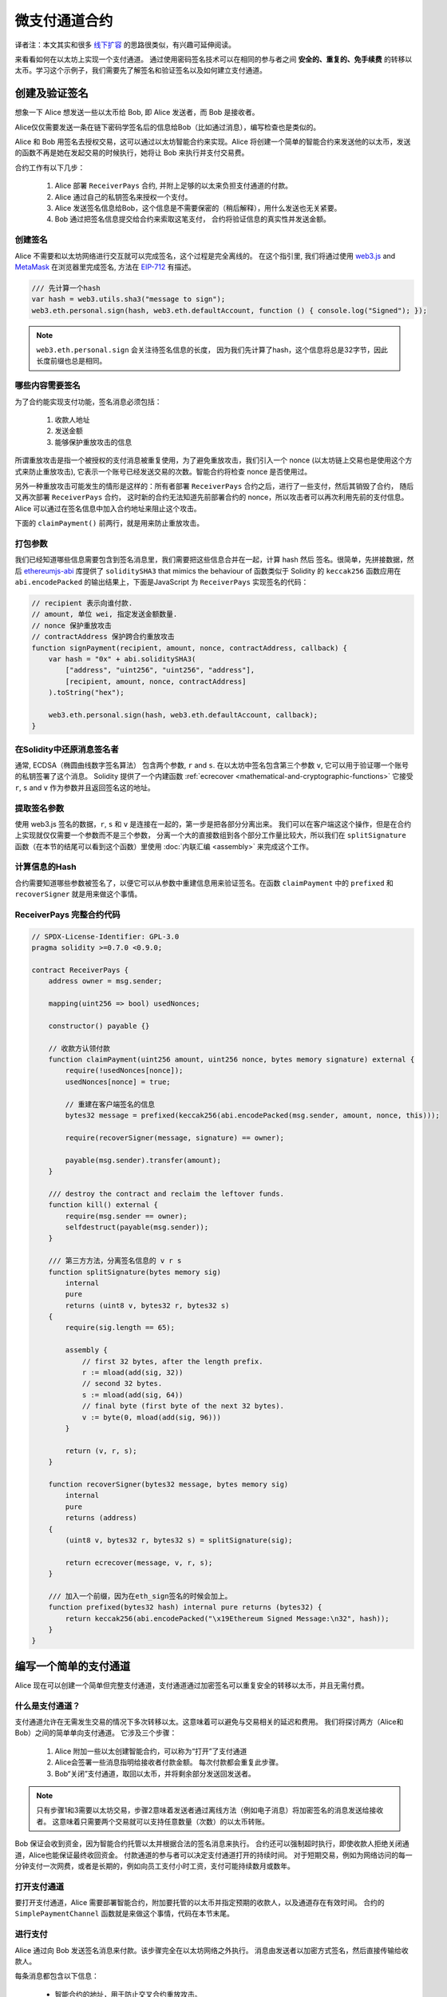 ********************
微支付通道合约
********************

译者注：本文其实和很多  `线下扩容 <https://wiki.learnblockchain.cn/ethereum/layer-2.html>`_ 的思路很类似，有兴趣可延伸阅读。

来看看如何在以太坊上实现一个支付通道。
通过使用密码签名技术可以在相同的参与者之间 **安全的、重复的、免手续费** 的转移以太币。学习这个示例子，我们需要先了解签名和验证签名以及如何建立支付通道。


创建及验证签名
=================================

想象一下 Alice 想发送一些以太币给 Bob, 即 Alice 发送者，而 Bob 是接收者。

Alice仅仅需要发送一条在链下密码学签名后的信息给Bob（比如通过消息），编写检查也是类似的。

Alice 和 Bob 用签名去授权交易，这可以通过以太坊智能合约来实现。Alice 将创建一个简单的智能合约来发送他的以太币，发送的函数不再是她在发起交易的时候执行，她将让 Bob 来执行并支付交易费。

合约工作有以下几步：

    1. Alice 部署 ``ReceiverPays`` 合约, 并附上足够的以太来负担支付通道的付款。
    2. Alice 通过自己的私钥签名来授权一个支付。
    3. Alice 发送签名信息给Bob，这个信息是不需要保密的（稍后解释），用什么发送也无关紧要。
    4. Bob 通过把签名信息提交给合约来索取这笔支付， 合约将验证信息的真实性并发送金额。


创建签名
----------------------

Alice 不需要和以太坊网络进行交互就可以完成签名，这个过程是完全离线的。
在这个指引里, 我们将通过使用 `web3.js <https://github.com/ethereum/web3.js>`_ and `MetaMask <https://metamask.io>`_ 在浏览器里完成签名, 方法在 `EIP-712 <https://github.com/ethereum/EIPs/pull/712>`_ 有描述。

.. code-block:: javascript

    /// 先计算一个hash
    var hash = web3.utils.sha3("message to sign");
    web3.eth.personal.sign(hash, web3.eth.defaultAccount, function () { console.log("Signed"); });

.. note::
   ``web3.eth.personal.sign`` 会关注待签名信息的长度， 因为我们先计算了hash，这个信息将总是32字节，因此长度前缀也总是相同。


哪些内容需要签名
----------------

为了合约能实现支付功能，签名消息必须包括：

    1. 收款人地址
    2. 发送金额
    3. 能够保护重放攻击的信息

所谓重放攻击是指一个被授权的支付消息被重复使用，为了避免重放攻击，我们引入一个 nonce (以太坊链上交易也是使用这个方式来防止重放攻击), 它表示一个账号已经发送交易的次数。智能合约将检查 nonce 是否使用过。

另外一种重放攻击可能发生的情形是这样的：所有者部署 ``ReceiverPays`` 合约之后，进行了一些支付，然后其销毁了合约， 随后又再次部署 ``ReceiverPays`` 合约， 这时新的合约无法知道先前部署合约的 nonce，所以攻击者可以再次利用先前的支付信息。
Alice 可以通过在签名信息中加入合约地址来阻止这个攻击。

下面的 ``claimPayment()`` 前两行，就是用来防止重放攻击。

打包参数
-----------------

我们已经知道哪些信息需要包含到签名消息里，我们需要把这些信息合并在一起，计算 hash 然后 签名。很简单，先拼接数据，然后 `ethereumjs-abi <https://github.com/ethereumjs/ethereumjs-abi>`_ 库提供了  ``soliditySHA3`` that mimics the behaviour of
函数类似于 Solidity 的 ``keccak256`` 函数应用在 ``abi.encodePacked`` 的输出结果上，下面是JavaScript 为  ``ReceiverPays`` 实现签名的代码：

.. code-block:: javascript

    // recipient 表示向谁付款.
    // amount, 单位 wei, 指定发送金额数量.
    // nonce 保护重放攻击
    // contractAddress 保护跨合约重放攻击
    function signPayment(recipient, amount, nonce, contractAddress, callback) {
        var hash = "0x" + abi.soliditySHA3(
            ["address", "uint256", "uint256", "address"],
            [recipient, amount, nonce, contractAddress]
        ).toString("hex");

        web3.eth.personal.sign(hash, web3.eth.defaultAccount, callback);
    }

在Solidity中还原消息签名者
-----------------------------------------

通常, ECDSA（椭圆曲线数字签名算法） 包含两个参数, ``r`` and ``s``. 在以太坊中签名包含第三个参数 ``v``, 它可以用于验证哪一个账号的私钥签署了这个消息。
Solidity 提供了一个内建函数 :ref:`ecrecover <mathematical-and-cryptographic-functions>` 它接受 ``r``, ``s`` and ``v`` 作为参数并且返回签名这的地址。

提取签名参数
-----------------------------------

使用 web3.js 签名的数据，``r``, ``s`` 和 ``v`` 是连接在一起的，第一步是把各部分分离出来。
我们可以在客户端这这个操作，但是在合约上实现就仅仅需要一个参数而不是三个参数， 分离一个大的直接数组到各个部分工作量比较大，所以我们在  ``splitSignature`` 函数（在本节的结尾可以看到这个函数）里使用 :doc:`内联汇编 <assembly>` 来完成这个工作。

计算信息的Hash
--------------------------

合约需要知道哪些参数被签名了，以便它可以从参数中重建信息用来验证签名。在函数 ``claimPayment`` 中的 ``prefixed`` 和 ``recoverSigner`` 就是用来做这个事情。

ReceiverPays 完整合约代码
----------------------------------

.. code-block:: solidity

    // SPDX-License-Identifier: GPL-3.0
    pragma solidity >=0.7.0 <0.9.0;

    contract ReceiverPays {
        address owner = msg.sender;

        mapping(uint256 => bool) usedNonces;

        constructor() payable {}

        // 收款方认领付款
        function claimPayment(uint256 amount, uint256 nonce, bytes memory signature) external {
            require(!usedNonces[nonce]);
            usedNonces[nonce] = true;

            // 重建在客户端签名的信息
            bytes32 message = prefixed(keccak256(abi.encodePacked(msg.sender, amount, nonce, this)));

            require(recoverSigner(message, signature) == owner);

            payable(msg.sender).transfer(amount);
        }

        /// destroy the contract and reclaim the leftover funds.
        function kill() external {
            require(msg.sender == owner);
            selfdestruct(payable(msg.sender));
        }

        /// 第三方方法，分离签名信息的 v r s
        function splitSignature(bytes memory sig)
            internal
            pure
            returns (uint8 v, bytes32 r, bytes32 s)
        {
            require(sig.length == 65);

            assembly {
                // first 32 bytes, after the length prefix.
                r := mload(add(sig, 32))
                // second 32 bytes.
                s := mload(add(sig, 64))
                // final byte (first byte of the next 32 bytes).
                v := byte(0, mload(add(sig, 96)))
            }

            return (v, r, s);
        }

        function recoverSigner(bytes32 message, bytes memory sig)
            internal
            pure
            returns (address)
        {
            (uint8 v, bytes32 r, bytes32 s) = splitSignature(sig);

            return ecrecover(message, v, r, s);
        }

        /// 加入一个前缀，因为在eth_sign签名的时候会加上。
        function prefixed(bytes32 hash) internal pure returns (bytes32) {
            return keccak256(abi.encodePacked("\x19Ethereum Signed Message:\n32", hash));
        }
    }


编写一个简单的支付通道
================================

Alice 现在可以创建一个简单但完整支付通道，支付通道通过加密签名可以重复安全的转移以太币，并且无需付费。

什么是支付通道？
--------------------------

支付通道允许在无需发生交易的情况下多次转移以太。这意味着可以避免与交易相关的延迟和费用。 我们将探讨两方（Alice和Bob）之间的简单单向支付通道。 它涉及三个步骤：

    1. Alice 附加一些以太创建智能合约，可以称为“打开”了支付通道
    2. Alice会签署一些消息指明给接收者付款金额。 每次付款都会重复此步骤。
    3. Bob“关闭”支付通道，取回以太币，并将剩余部分发送回发送者。

.. note::
  只有步骤1和3需要以太坊交易，步骤2意味着发送者通过离线方法（例如电子消息）将加密签名的消息发送给接收者。 这意味着只需要两个交易就可以支持任意数量（次数）的以太币转账。

Bob 保证会收到资金，因为智能合约托管以太并根据合法的签名消息来执行。 合约还可以强制超时执行，即使收款人拒绝关闭通道，Alice也能保证最终收回资金。 付款通道的参与者可以决定支付通道打开的持续时间。
对于短期交易，例如为网络访问的每一分钟支付一次网费，或者是长期的，例如向员工支付小时工资，支付可能持续数月或数年。

打开支付通道
---------------------------

要打开支付通道，Alice 需要部署智能合约，附加要托管的以太币并指定预期的收款人，以及通道存在有效时间。 合约的 ``SimplePaymentChannel`` 函数就是来做这个事情，代码在本节末尾。

进行支付
---------------

Alice 通过向 Bob 发送签名消息来付款。该步骤完全在以太坊网络之外执行。
消息由发送者以加密方式签名，然后直接传输给收款人。

每条消息都包含以下信息：

    * 智能合约的地址，用于防止交叉合约重放攻击。
    * 到目前为止所发送的以太总量。

在一系列转账结束时，付款通道仅需关闭一次。因此，只有一条消息被兑换。 这就是为什么每条消息都指定了以太的累计总量，而不是每次的微支付金额。 收款人自然而然的会选择兑换最新消息，因为这是以太总数最高的消息。
每条信息包含的nonce 将不再需要，因为智能合约仅执行一条信息。

包含合约地址用于防止一个支付通道的消息被用于不同的通道。


以下是修改后的JavaScript代码，用于对上一节中的消息进行加密签名：

.. code-block:: javascript

    function constructPaymentMessage(contractAddress, amount) {
        return abi.soliditySHA3(
            ["address", "uint256"],
            [contractAddress, amount]
        );
    }

    function signMessage(message, callback) {
        web3.eth.personal.sign(
            "0x" + message.toString("hex"),
            web3.eth.defaultAccount,
            callback
        );
    }

    // contractAddress is used to prevent cross-contract replay attacks.
    // amount, in wei, specifies how much Ether should be sent.

    function signPayment(contractAddress, amount, callback) {
        var message = constructPaymentMessage(contractAddress, amount);
        signMessage(message, callback);
    }


关闭状态通道
---------------------------

当Bob准备好收到他们的资金时，就可以通过调用智能合约上的 ``关闭`` 功能来关闭支付通道。
关闭通道会向接收方支付所欠的以太币并销毁合约，剩余的以太币返回Alice。为了关闭通道，Bob需要提供 Alice 签名过的消息。

智能合约必须验证信息是否包含发送者的有效签名。执行此验证的过程与上面收款人使用的方法相同。
Solidity函数 ``isValidSignature`` 和 ``recoverSigner`` 就是完成这个工作。

只有付款通道收款人可以调用 ``close`` 函数，其会选择最近的付款消息，因为该消息有最高的付款总额。
如果允许发送者调用此函数，他们可以提供较低金额的消息，来欺骗收款人。

函数会验证签名的消息是否与给定的参数匹配，如果匹配，收款人将收到应得的部分，余下的部分通过 ``selfdestruct`` 返还给发送者。
可以在完整的合约代码中看到 ``close`` 函数。


通道有效期
-------------------

Bob可以随时关闭支付通道，但如果他没有这样做，Alice 需要一种方法来收回他们托管的资金。
一个方法是在合约部署时设置 *到期时间* ，一旦达到那个时间，Alice 就可以调用 ``claimTimeout`` 收回他们的资金。 可以在完整的合约代码中查看 ``claimTimeout`` 函数。

调用此功能后，Bob无法再接收任何以太币，因此，Bob必须在到期前关闭频道。


完整合约代码
-----------------

.. code-block:: solidity

    // SPDX-License-Identifier: GPL-3.0
    pragma solidity >=0.7.0 <0.9.0;

    contract SimplePaymentChannel {
        address payable public sender;      // The account sending payments.
        address payable public recipient;   // The account receiving the payments.
        uint256 public expiration;  // Timeout in case the recipient never closes.

        constructor (address payable recipientAddress, uint256 duration)
            public
            payable
        {
            sender = payable(msg.sender);
            recipient = recipientAddress;
            expiration = block.timestamp + duration;
        }

        function isValidSignature(uint256 amount, bytes memory signature)
            internal
            view
            returns (bool)
        {
            bytes32 message = prefixed(keccak256(abi.encodePacked(this, amount)));

            // check that the signature is from the payment sender
            return recoverSigner(message, signature) == sender;
        }

        /// the recipient can close the channel at any time by presenting a
        /// signed amount from the sender. the recipient will be sent that amount,
        /// and the remainder will go back to the sender
        function close(uint256 amount, bytes memory signature) external {
            require(msg.sender == recipient);
            require(isValidSignature(amount, signature));

            recipient.transfer(amount);
            selfdestruct(sender);
        }

        /// the sender can extend the expiration at any time
        function extend(uint256 newExpiration) external {
            require(msg.sender == sender);
            require(newExpiration > expiration);

            expiration = newExpiration;
        }

        /// 如果过期过期时间已到，而收款人没有关闭通道，可执行此函数，销毁合约并返还余额
        function claimTimeout() external {
            require(block.timestamp >= expiration);
            selfdestruct(sender);
        }

        /// All functions below this are just taken from the chapter
        /// 'creating and verifying signatures' chapter.

        function splitSignature(bytes memory sig)
            internal
            pure
            returns (uint8 v, bytes32 r, bytes32 s)
        {
            require(sig.length == 65);

            assembly {
                // first 32 bytes, after the length prefix
                r := mload(add(sig, 32))
                // second 32 bytes
                s := mload(add(sig, 64))
                // final byte (first byte of the next 32 bytes)
                v := byte(0, mload(add(sig, 96)))
            }

            return (v, r, s);
        }

        function recoverSigner(bytes32 message, bytes memory sig)
            internal
            pure
            returns (address)
        {
            (uint8 v, bytes32 r, bytes32 s) = splitSignature(sig);

            return ecrecover(message, v, r, s);
        }

        /// builds a prefixed hash to mimic the behavior of eth_sign.
        function prefixed(bytes32 hash) internal pure returns (bytes32) {
            return keccak256(abi.encodePacked("\x19Ethereum Signed Message:\n32", hash));
        }
    }


.. note::
  函数 ``splitSignature`` 没有做足够的安全检查，完整的产品里应该使用严格测试的库，如： `openzepplin 的实现版本  <https://github.com/OpenZeppelin/openzeppelin-contracts/blob/master/contracts/utils/cryptography/ECDSA.sol>`_ 。


验证支付
------------------

与上一节不同，付款通道中的消息不是马上赎回。 收款人会跟踪最新消息及在关闭付款通道时兑换它。 这意味着接收者对每条消息进行验证就至关重要。
否则，无法保证收款人能够最终获得付款。

收款人使用以下过程验证每条消息：

    1. 验证信息中的合约地址是否与付款通道匹配。
    2. 验证新金额是否为预期金额。
    3. 确认新金额不超过托管的以太币总额。
    4. 验证签名是否有效并来自通道的付款方。


我们使用 `ethereumjs-util <https://github.com/ethereumjs/ethereumjs-util>`_
库来编写验证过程，这里使用 JavaScript ，当然实现的方式有很多。下面的代码借鉴了 上面的 ``constructMessage`` 函数:

.. code-block:: javascript

    // this mimics the prefixing behavior of the eth_sign JSON-RPC method.
    function prefixed(hash) {
        return ethereumjs.ABI.soliditySHA3(
            ["string", "bytes32"],
            ["\x19Ethereum Signed Message:\n32", hash]
        );
    }

    function recoverSigner(message, signature) {
        var split = ethereumjs.Util.fromRpcSig(signature);
        var publicKey = ethereumjs.Util.ecrecover(message, split.v, split.r, split.s);
        var signer = ethereumjs.Util.pubToAddress(publicKey).toString("hex");
        return signer;
    }

    function isValidSignature(contractAddress, amount, signature, expectedSigner) {
        var message = prefixed(constructPaymentMessage(contractAddress, amount));
        var signer = recoverSigner(message, signature);
        return signer.toLowerCase() ==
            ethereumjs.Util.stripHexPrefix(expectedSigner).toLowerCase();
    }